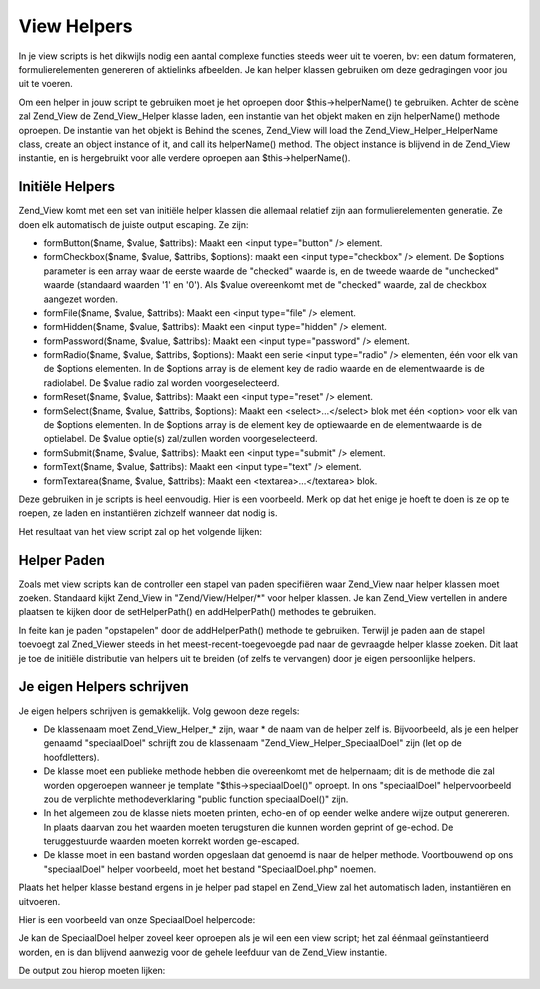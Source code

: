 .. _zend.view.helpers:

View Helpers
============

In je view scripts is het dikwijls nodig een aantal complexe functies steeds weer uit te voeren, bv: een datum
formateren, formulierelementen genereren of aktielinks afbeelden. Je kan helper klassen gebruiken om deze
gedragingen voor jou uit te voeren.

Om een helper in jouw script te gebruiken moet je het oproepen door $this->helperName() te gebruiken. Achter de
scène zal Zend_View de Zend_View_Helper klasse laden, een instantie van het objekt maken en zijn helperName()
methode oproepen. De instantie van het objekt is Behind the scenes, Zend_View will load the
Zend_View_Helper_HelperName class, create an object instance of it, and call its helperName() method. The object
instance is blijvend in de Zend_View instantie, en is hergebruikt voor alle verdere oproepen aan
$this->helperName().

.. _zend.view.helpers.initial:

Initiële Helpers
----------------

Zend_View komt met een set van initiële helper klassen die allemaal relatief zijn aan formulierelementen
generatie. Ze doen elk automatisch de juiste output escaping. Ze zijn:

- formButton($name, $value, $attribs): Maakt een <input type="button" /> element.

- formCheckbox($name, $value, $attribs, $options): maakt een <input type="checkbox" /> element. De $options
  parameter is een array waar de eerste waarde de "checked" waarde is, en de tweede waarde de "unchecked" waarde
  (standaard waarden '1' en '0'). Als $value overeenkomt met de "checked" waarde, zal de checkbox aangezet worden.

- formFile($name, $value, $attribs): Maakt een <input type="file" /> element.

- formHidden($name, $value, $attribs): Maakt een <input type="hidden" /> element.

- formPassword($name, $value, $attribs): Maakt een <input type="password" /> element.

- formRadio($name, $value, $attribs, $options): Maakt een serie <input type="radio" /> elementen, één voor elk
  van de $options elementen. In de $options array is de element key de radio waarde en de elementwaarde is de
  radiolabel. De $value radio zal worden voorgeselecteerd.

- formReset($name, $value, $attribs): Maakt een <input type="reset" /> element.

- formSelect($name, $value, $attribs, $options): Maakt een <select>...</select> blok met één <option> voor elk
  van de $options elementen. In de $options array is de element key de optiewaarde en de elementwaarde is de
  optielabel. De $value optie(s) zal/zullen worden voorgeselecteerd.

- formSubmit($name, $value, $attribs): Maakt een <input type="submit" /> element.

- formText($name, $value, $attribs): Maakt een <input type="text" /> element.

- formTextarea($name, $value, $attribs): Maakt een <textarea>...</textarea> blok.

Deze gebruiken in je scripts is heel eenvoudig. Hier is een voorbeeld. Merk op dat het enige je hoeft te doen is ze
op te roepen, ze laden en instantiëren zichzelf wanneer dat nodig is.

.. code-block:: php
   :linenos:

   <?php
   // binnenin je view script verwijst $this naar de Zend_View instantie.
   //
   // veronderstel dat je reeds een serie select opties hebt toegewezen onder de naam
   // $landen als Array('us' => 'Verenigde Staten', 'il' =>
   // 'Israël', 'be' => 'België', 'nl' => 'Nederland').
   ?>
   <form action="aktie.php" method="post">
       <p><label>Jouw Email:
           <?php echo $this->formText('email', 'you@example.com', array('size' => 32)) ?>
       </label></p>
       <p><label>Je land:
           <?php echo $this->formSelect('country', 'be', null, $this->landen) ?>
       </label></p>
       <p><label>Zou je je graag inschrijven ?
           <?php echo $this->formCheckbox('opt_in', 'ja', null, array('ja', 'nee')) ?>
       </label></p>
   </form>

Het resultaat van het view script zal op het volgende lijken:

.. code-block:: php
   :linenos:

   <form action="aktie.php" method="post">
       <p><label>Jouw Email:
           <input type="text" name="email" value="you@example.com" size="32" />
       </label></p>
       <p><label>Je land:
           <select name="country">
               <option value="us">Verenigde Staten</option>
               <option value="il">Israël</option>
               <option value="be" selected="selected">België</option>
               <option value="nl">Nederland</option>
           </select>
       </label></p>
       <p><label>Zou je je graag inschrijven ?
           <input type="hidden" name="opt_in" value="nee" />
           <input type="checkbox" name="opt_in" value="ja" checked="checked" />
       </label></p>
   </form>

.. _zend.view.helpers.paths:

Helper Paden
------------

Zoals met view scripts kan de controller een stapel van paden specifiëren waar Zend_View naar helper klassen moet
zoeken. Standaard kijkt Zend_View in "Zend/View/Helper/\*" voor helper klassen. Je kan Zend_View vertellen in
andere plaatsen te kijken door de setHelperPath() en addHelperPath() methodes te gebruiken.

.. code-block:: php
   :linenos:

   <?php
   $view = new Zend_View();
   $view->setHelperPath('/pad/naar/meer/helpers');
   ?>

In feite kan je paden "opstapelen" door de addHelperPath() methode te gebruiken. Terwijl je paden aan de stapel
toevoegt zal Zned_Viewer steeds in het meest-recent-toegevoegde pad naar de gevraagde helper klasse zoeken. Dit
laat je toe de initiële distributie van helpers uit te breiden (of zelfs te vervangen) door je eigen persoonlijke
helpers.

.. code-block:: php
   :linenos:

   <?php
   $view = new Zend_View();
   $view->addHelperPath('/pad/naar/enige/helpers');
   $view->addHelperPath('/ander/pad/naar/helpers');

   // wanneer je nu $this->helperName() oproept zal Zend_View eerst kijken naar
   // "/other/path/to/helpers/HelperName.php", dan naar
   // "/path/to/some/helpers/HelperName", en uiteindelijk naar
   // "Zend/View/Helpers/HelperName.php".
   ?>

.. _zend.view.helpers.custom:

Je eigen Helpers schrijven
--------------------------

Je eigen helpers schrijven is gemakkelijk. Volg gewoon deze regels:

- De klassenaam moet Zend_View_Helper_* zijn, waar * de naam van de helper zelf is. Bijvoorbeeld, als je een helper
  genaamd "speciaalDoel" schrijft zou de klassenaam "Zend_View_Helper_SpeciaalDoel" zijn (let op de hoofdletters).

- De klasse moet een publieke methode hebben die overeenkomt met de helpernaam; dit is de methode die zal worden
  opgeroepen wanneer je template "$this->speciaalDoel()" oproept. In ons "speciaalDoel" helpervoorbeeld zou de
  verplichte methodeverklaring "public function speciaalDoel()" zijn.

- In het algemeen zou de klasse niets moeten printen, echo-en of op eender welke andere wijze output genereren. In
  plaats daarvan zou het waarden moeten terugsturen die kunnen worden geprint of ge-echod. De teruggestuurde
  waarden moeten korrekt worden ge-escaped.

- De klasse moet in een bastand worden opgeslaan dat genoemd is naar de helper methode. Voortbouwend op ons
  "speciaalDoel" helper voorbeeld, moet het bestand "SpeciaalDoel.php" noemen.

Plaats het helper klasse bestand ergens in je helper pad stapel en Zend_View zal het automatisch laden,
instantiëren en uitvoeren.

Hier is een voorbeeld van onze SpeciaalDoel helpercode:

.. code-block:: php
   :linenos:

   <?php
   class Zend_View_Helper_SpeciaalDoel {
       protected $_count = 0;
       public function speciaalDoel()
       {
           $this->_count++;
           $output = "Ik heb 'The Jerk' {$this->_count} keer gezien.";
           return htmlspecialchars($output);
       }
   }
   ?>

Je kan de SpeciaalDoel helper zoveel keer oproepen als je wil een een view script; het zal éénmaal
geïnstantieerd worden, en is dan blijvend aanwezig voor de gehele leefduur van de Zend_View instantie.

.. code-block:: php
   :linenos:

   <?php
   // denk eraan: in een view script verwijst $this naar de Zend_View instantie.
   echo $this->speciaalDoel();
   echo $this->speciaalDoel();
   echo $this->speciaalDoel();
   ?>

De output zou hierop moeten lijken:

.. code-block:: php
   :linenos:

   Ik heb 'The Jerk' 1 keer gezien.
   Ik heb 'The Jerk' 2 keer gezien.
   Ik heb 'The Jerk' 3 keer gezien.



